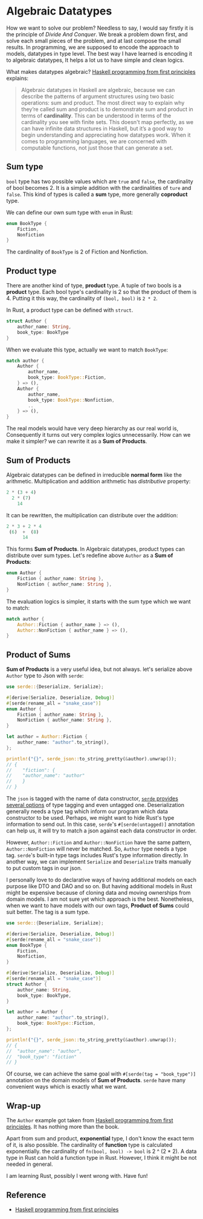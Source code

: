 * Algebraic Datatypes

How we want to solve our problem? Needless to say, I would say firstly it is the principle of /Divide And Conquer/. We break a problem down first, and solve each small pieces of the problem, and at last compose the small results. In programming, we are supposed to encode the approach to models, datatypes in type level. The best way I have learned is encoding it to algebraic datatypes, It helps a lot us to have simple and clean logics.

What makes datatypes algebraic? [[https://haskellbook.com][Haskell programming from first principles]] explains:

#+BEGIN_QUOTE
Algebraic datatypes in Haskell are algebraic, because we can describe the patterns of argument structures using two basic operations: sum and product. The most direct way to explain why they’re called sum and product is to demonstrate sum and product in terms of *cardinality*. This can be understood in terms of the cardinality you see with finite sets. This doesn't map perfectly, as we can have infinite data structures in Haskell, but it’s a good way to begin understanding and appreciating how datatypes work. When it comes to programming languages, we are concerned with computable functions, not just those that can generate a set.
#+END_QUOTE

** Sum type

=bool= type has two possible values which are =true= and =false=, the cardinality of bool becomes 2. It is a simple addition with the cardinalities of =ture= and =false=. This kind of types is called a *sum* type, more generally *coproduct* type.

We can define our own sum type with =enum= in Rust:

#+BEGIN_SRC rust
enum BookType {
    Fiction,
    Nonfiction
}
#+END_SRC

The cardinality of =BookType= is 2 of Fiction and Nonfiction.

** Product type

There are another kind of type, *product* type. A tuple of two bools is a *product* type. Each bool type's cardinality is 2 so that the product of them is 4. Putting it this way, the cardinality of =(bool, bool)= is =2 * 2=.

In Rust, a product type can be defined with =struct=.

#+BEGIN_SRC rust
struct Author {
    author_name: String,
    book_type: BookType
}
#+END_SRC

When we evaluate this type, actually we want to match =BookType=:

#+BEGIN_SRC rust
match author {
    Author {
        author_name,
        book_type: BookType::Fiction,
    } => (),
    Author {
        author_name,
        book_type: BookType::Nonfiction,
        ..
    } => (),
}
#+END_SRC

The real models would have very deep hierarchy as our real world is, Consequently it turns out very complex logics unnecessarily. How can we make it simpler? we can rewrite it as a *Sum of Products*.

** *Sum of Products*

Algebraic datatypes can be defined in irreducible *normal form* like the arithmetic. Multiplication and addition arithmetic has /distributive/ property:

#+BEGIN_SRC rust
2 * (3 + 4)
  2 * (7)
    14
#+END_SRC

It can be rewritten, the multiplication can distribute over the addition:

#+BEGIN_SRC rust
2 * 3 + 2 * 4
 (6)  +  (8)
      14
#+END_SRC

This forms *Sum of Products*. In Algebraic datatypes, product types can distribute over sum types. Let's redefine above =Author= as a *Sum of Products*:

#+BEGIN_SRC rust
enum Author {
    Fiction { author_name: String },
    NonFiction { author_name: String },
}
#+END_SRC

The evaluation logics is simpler, it starts with the sum type which we want to match:

#+BEGIN_SRC rust
match author {
    Author::Fiction { author_name } => (),
    Author::NonFiction { author_name } => (),
}
#+END_SRC

** *Product of Sums*

*Sum of Products* is a very useful idea, but not always. let's serialize above =Author= type to Json with =serde=:

#+BEGIN_SRC rust
use serde::{Deserialize, Serialize};

#[derive(Serialize, Deserialize, Debug)]
#[serde(rename_all = "snake_case")]
enum Author {
    Fiction { author_name: String },
    NonFiction { author_name: String },
}

let author = Author::Fiction {
    author_name: "author".to_string(),
};

println!("{}", serde_json::to_string_pretty(&author).unwrap());
// {
//    "fiction": {
//    "author_name": "author"
//    }
// }
#+END_SRC

The =json= is tagged with the name of data constructor, [[https://serde.rs/enum-representations.html][=serde= provides several options]] of type tagging and even untagged one. Deserialization generally needs a type tag which inform our program which data constructor to be used. Perhaps, we might want to hide Rust's type information to send out. In this case, =serde='s =#[serde(untagged)]= annotation can help us, it will try to match a json against each data constructor in order.

However, =Author::Fiction= and =Author::NonFiction= have the same pattern, =Author::NonFiction= will never be matched. So, =Author= type needs a type tag. =serde='s built-in type tags includes Rust's type information directly. In another way, we can implement =Serialize= and =Deserialize= traits manually to put custom tags in our json.

I personally love to do declarative ways of having additional models on each purpose like DTO and DAO and so on. But having additional models in Rust might be expensive because of cloning data and moving ownerships from domain models. I am not sure yet which approach is the best. Nonetheless, when we want to have models with our own tags, *Product of Sums* could suit better. The tag is a sum type.

#+BEGIN_SRC rust
use serde::{Deserialize, Serialize};

#[derive(Serialize, Deserialize, Debug)]
#[serde(rename_all = "snake_case")]
enum BookType {
    Fiction,
    Nonfiction,
}

#[derive(Serialize, Deserialize, Debug)]
#[serde(rename_all = "snake_case")]
struct Author {
    author_name: String,
    book_type: BookType,
}

let author = Author {
    author_name: "author".to_string(),
    book_type: BookType::Fiction,
};

println!("{}", serde_json::to_string_pretty(&author).unwrap());
// {
//  "author_name": "author",
//  "book_type": "fiction"
// }
#+END_SRC

Of course, we can achieve the same goal with =#[serde(tag = "book_type")]= annotation on the domain models of *Sum of Products*. =serde= have many convenient ways which is exactly what we want.

** Wrap-up

The =Author= example got taken from [[https://haskellbook.com][Haskell programming from first principles]]. It has nothing more than the book.

Apart from sum and product, *exponential* type, I don't know the exact term of it, is also possible. The cardinality of *function* type is calculated exponentially. the cardinality of =fn(bool, bool) -> bool= is 2 ^ (2 * 2). A data type in Rust can hold a function type in Rust. However, I think it might be not needed in general.

I am learning Rust, possibly I went wrong with. Have fun!

** Reference

- [[https://haskellbook.com][Haskell programming from first principles]]
